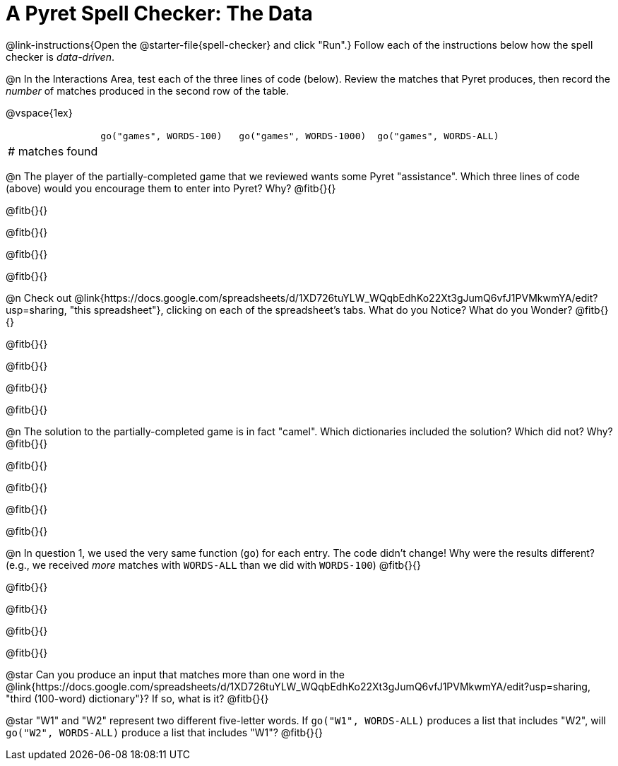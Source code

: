 = A Pyret Spell Checker: The Data

@link-instructions{Open the @starter-file{spell-checker} and click "Run".} Follow each of the instructions below how the spell checker is _data-driven_.

@n In the Interactions Area, test each of the three lines of code (below). Review the matches that Pyret produces, then record the _number_ of matches produced in the second row of the table.

@vspace{1ex}

[cols="2,^3,^3,^3", stripes="none"]
|===

|| `go("games", WORDS-100)` 	|	`go("games", WORDS-1000)` | `go("games", WORDS-ALL)`
| # matches found | | |
|===

@n The player of the partially-completed game that we reviewed wants some Pyret "assistance". Which three lines of code (above) would you encourage them to enter into Pyret? Why? @fitb{}{}

@fitb{}{}

@fitb{}{}

@fitb{}{}

@fitb{}{}

@n Check out @link{https://docs.google.com/spreadsheets/d/1XD726tuYLW_WQqbEdhKo22Xt3gJumQ6vfJ1PVMkwmYA/edit?usp=sharing, "this spreadsheet"}, clicking on each of the spreadsheet's tabs. What do you Notice? What do you Wonder? @fitb{}{}

@fitb{}{}

@fitb{}{}

@fitb{}{}

@fitb{}{}

@n The solution to the partially-completed game is in fact "camel". Which dictionaries included the solution? Which did not? Why? @fitb{}{}

@fitb{}{}

@fitb{}{}

@fitb{}{}

@fitb{}{}

@n In question 1, we used the very same function (`go`) for each entry. The code didn't change! Why were the results different? (e.g., we received _more_ matches with `WORDS-ALL` than we did with `WORDS-100`) @fitb{}{}

@fitb{}{}

@fitb{}{}

@fitb{}{}

@fitb{}{}

@star Can you produce an input that matches more than one word in the @link{https://docs.google.com/spreadsheets/d/1XD726tuYLW_WQqbEdhKo22Xt3gJumQ6vfJ1PVMkwmYA/edit?usp=sharing, "third (100-word) dictionary"}? If so, what is it? @fitb{}{}

@star "W1" and "W2" represent two different five-letter words. If `go("W1", WORDS-ALL)` produces a list that includes "W2", will `go("W2", WORDS-ALL)` produce a list that includes "W1"? @fitb{}{}
